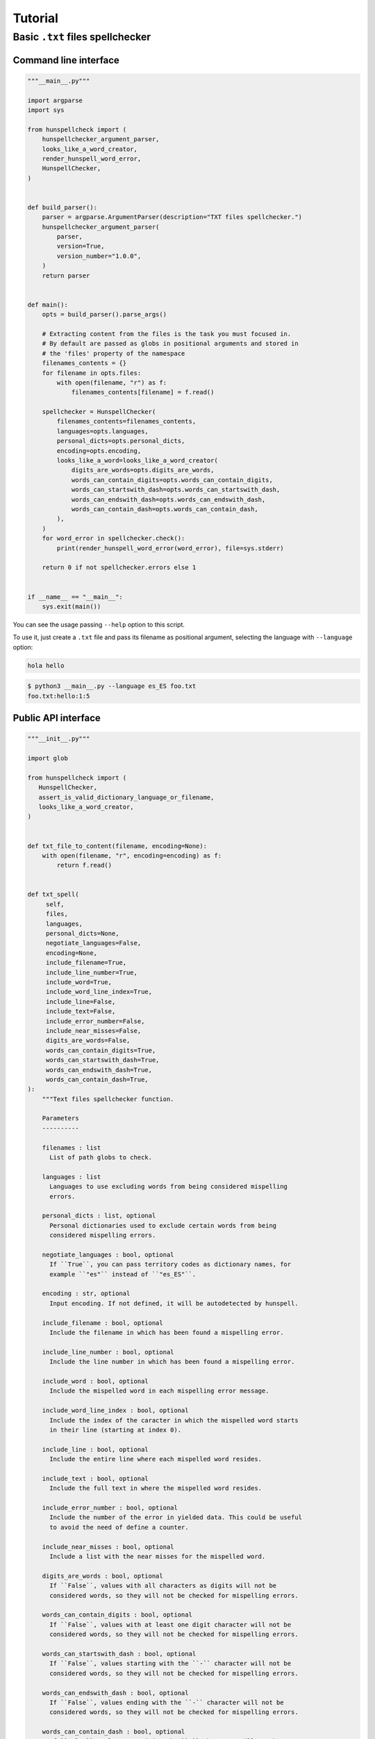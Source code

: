 ********
Tutorial
********

Basic ``.txt`` files spellchecker
=================================

Command line interface
~~~~~~~~~~~~~~~~~~~~~~

.. code-block:: python

   """__main__.py"""

   import argparse
   import sys

   from hunspellcheck import (
       hunspellchecker_argument_parser,
       looks_like_a_word_creator,
       render_hunspell_word_error,
       HunspellChecker,
   )


   def build_parser():
       parser = argparse.ArgumentParser(description="TXT files spellchecker.")
       hunspellchecker_argument_parser(
           parser,
           version=True,
           version_number="1.0.0",
       )
       return parser


   def main():
       opts = build_parser().parse_args()

       # Extracting content from the files is the task you must focused in.
       # By default are passed as globs in positional arguments and stored in
       # the 'files' property of the namespace
       filenames_contents = {}
       for filename in opts.files:
           with open(filename, "r") as f:
               filenames_contents[filename] = f.read()

       spellchecker = HunspellChecker(
           filenames_contents=filenames_contents,
           languages=opts.languages,
           personal_dicts=opts.personal_dicts,
           encoding=opts.encoding,
           looks_like_a_word=looks_like_a_word_creator(
               digits_are_words=opts.digits_are_words,
               words_can_contain_digits=opts.words_can_contain_digits,
               words_can_startswith_dash=opts.words_can_startswith_dash,
               words_can_endswith_dash=opts.words_can_endswith_dash,
               words_can_contain_dash=opts.words_can_contain_dash,
           ),
       )
       for word_error in spellchecker.check():
           print(render_hunspell_word_error(word_error), file=sys.stderr)

       return 0 if not spellchecker.errors else 1


   if __name__ == "__main__":
       sys.exit(main())


You can see the usage passing ``--help`` option to this script.

To use it, just create a ``.txt`` file and pass its filename as positional
argument, selecting the language with ``--language`` option:

.. code-block::

   hola hello

.. code-block:: bash

   $ python3 __main__.py --language es_ES foo.txt
   foo.txt:hello:1:5


Public API interface
~~~~~~~~~~~~~~~~~~~~

.. code-block:: python

   """__init__.py"""

   import glob

   from hunspellcheck import (
      HunspellChecker,
      assert_is_valid_dictionary_language_or_filename,
      looks_like_a_word_creator,
   )


   def txt_file_to_content(filename, encoding=None):
       with open(filename, "r", encoding=encoding) as f:
           return f.read()


   def txt_spell(
        self,
        files,
        languages,
        personal_dicts=None,
        negotiate_languages=False,
        encoding=None,
        include_filename=True,
        include_line_number=True,
        include_word=True,
        include_word_line_index=True,
        include_line=False,
        include_text=False,
        include_error_number=False,
        include_near_misses=False,
        digits_are_words=False,
        words_can_contain_digits=True,
        words_can_startswith_dash=True,
        words_can_endswith_dash=True,
        words_can_contain_dash=True,
   ):
       """Text files spellchecker function.

       Parameters
       ----------

       filenames : list
         List of path globs to check.

       languages : list
         Languages to use excluding words from being considered mispelling
         errors.

       personal_dicts : list, optional
         Personal dictionaries used to exclude certain words from being
         considered mispelling errors.

       negotiate_languages : bool, optional
         If ``True``, you can pass territory codes as dictionary names, for
         example ``"es"`` instead of ``"es_ES"``.

       encoding : str, optional
         Input encoding. If not defined, it will be autodetected by hunspell.

       include_filename : bool, optional
         Include the filename in which has been found a mispelling error.

       include_line_number : bool, optional
         Include the line number in which has been found a mispelling error.

       include_word : bool, optional
         Include the mispelled word in each mispelling error message.

       include_word_line_index : bool, optional
         Include the index of the caracter in which the mispelled word starts
         in their line (starting at index 0).

       include_line : bool, optional
         Include the entire line where each mispelled word resides.

       include_text : bool, optional
         Include the full text in where the mispelled word resides.

       include_error_number : bool, optional
         Include the number of the error in yielded data. This could be useful
         to avoid the need of define a counter.

       include_near_misses : bool, optional
         Include a list with the near misses for the mispelled word.

       digits_are_words : bool, optional
         If ``False``, values with all characters as digits will not be
         considered words, so they will not be checked for mispelling errors.

       words_can_contain_digits : bool, optional
         If ``False``, values with at least one digit character will not be
         considered words, so they will not be checked for mispelling errors.

       words_can_startswith_dash : bool, optional
         If ``False``, values starting with the ``-`` character will not be
         considered words, so they will not be checked for mispelling errors.

       words_can_endswith_dash : bool, optional
         If ``False``, values ending with the ``-`` character will not be
         considered words, so they will not be checked for mispelling errors.

       words_can_contain_dash : bool, optional
         If ``False``, values containing the ``-`` character will not be
         considered words, so they will not be checked for mispelling errors.
       """
        assert_is_valid_dictionary_language_or_filename(
            languages,
            negotiate_languages=negotiate_languages,
        )

        filename_contents = {}
        for glob_files in files:
             for filename in glob.glob(glob_files):
                 filename_contents[filename] = txt_file_to_content(
                     filename,
                     encoding=encoding,
                 )

        yield from HunspellChecker(
            filename_contents,
            languages,
            personal_dicts=personal_dicts,
            looks_like_a_word=looks_like_a_word_creator(
               digits_are_words=digits_are_words,
               words_can_contain_digits=words_can_contain_digits,
               words_can_startswith_dash=words_can_startswith_dash,
               words_can_endswith_dash=words_can_endswith_dash,
               words_can_contain_dash=words_can_contain_dash,
            ),
            encoding=encoding,
        ).check(
            include_filename=include_filename,
            include_line_number=include_line_number,
            include_word=include_word,
            include_word_line_index=include_word_line_index,
            include_line=include_line,
            include_text=include_text,
            include_error_number=include_error_number,
            include_near_misses=include_near_misses,
        )


The function will yield from a generator:

.. rubric:: Input

.. code-block::

   hello hola

.. code-block:: python

   for word_error in txt_spell(["foo.txt"], "es_ES"):
       print(word_error)

.. rubric:: Output

.. code-block:: python

   {'filename': 'foo.txt', 'line_number': 1, 'word': 'hello', 'word_line_index': 0}

.. seealso::

   :ref:`hunspellcheck-public-api`
